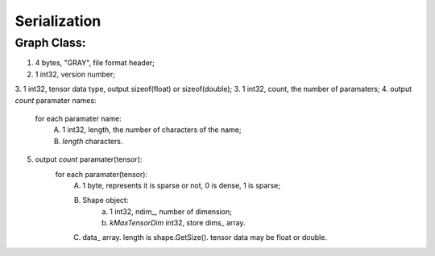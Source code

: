 Serialization
==========

Graph Class:
-----------------
1. 4 bytes, "GRAY", file format header;
2. 1 int32, version number;
3. 1 int32, tensor data type, output sizeof(float) or sizeof(double);
3. 1 int32, count, the number of paramaters;
4. output `count` paramater names:
	for each paramater name:
		A. 1 int32, length, the number of characters of the name;
		B. `length` characters.
5. output `count` paramater(tensor):
	for each paramater(tensor):
		A. 1 byte, represents it is sparse or not, 0 is dense, 1 is sparse;
		B. Shape object:
			a. 1 int32, ndim_, number of dimension;
			b. `kMaxTensorDim` int32, store dims_ array.
		C. data_ array. length is shape.GetSize(). tensor data may be float or double.

